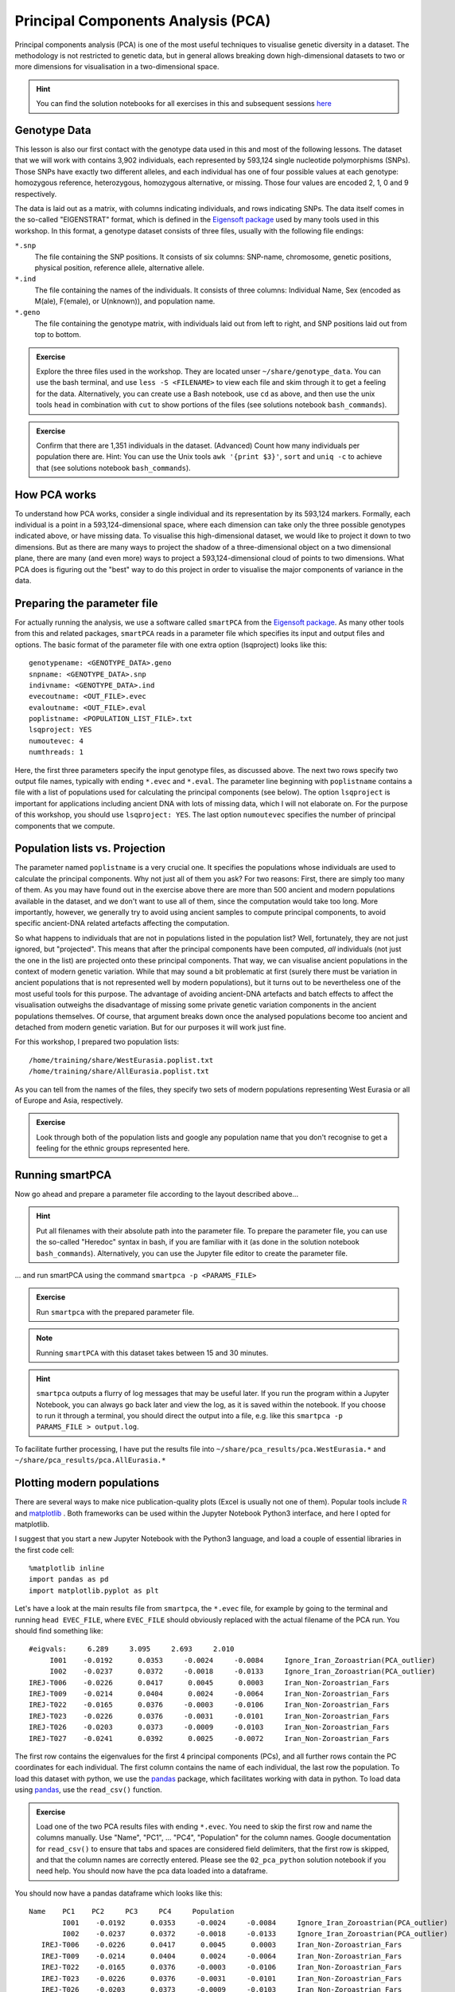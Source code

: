 .. _PCA_section:

Principal Components Analysis (PCA)
===================================

Principal components analysis (PCA) is one of the most useful techniques to visualise genetic diversity in a dataset. The methodology is not restricted to genetic data, but in general allows breaking down high-dimensional datasets to two or more dimensions for visualisation in a two-dimensional space.

.. hint:: You can find the solution notebooks for all exercises in this and subsequent sessions here_

.. _here: https://github.com/stschiff/compvar-workshop-docs/tree/master/supp

Genotype Data
-------------

This lesson is also our first contact with the genotype data used in this and most of the following lessons. The dataset that we will work with contains 3,902 individuals, each represented by 593,124 single nucleotide polymorphisms (SNPs). Those SNPs have exactly two different alleles, and each individual has one of four possible values at each genotype: homozygous reference, heterozygous, homozygous alternative, or missing. Those four values are encoded 2, 1, 0 and 9 respectively. 

The data is laid out as a matrix, with columns indicating individuals, and rows indicating SNPs. The data itself comes in the so-called "EIGENSTRAT" format, which is defined in the `Eigensoft package`_ used by many tools used in this workshop. In this format, a genotype dataset consists of three files, usually with the following file endings:

``*.snp``
  The file containing the SNP positions. It consists of six columns: SNP-name, chromosome, genetic positions, physical position, reference allele, alternative allele.
``*.ind``
  The file containing the names of the individuals. It consists of three columns: Individual Name, Sex (encoded as M(ale), F(emale), or U(nknown)), and population name.
``*.geno``
  The file containing the genotype matrix, with individuals laid out from left to right, and SNP positions laid out from top to bottom.
  
.. _Eigensoft package: https://github.com/DReichLab/EIG

.. admonition:: Exercise

  Explore the three files used in the workshop. They are located unser ``~/share/genotype_data``. You can use the bash terminal, and use ``less -S <FILENAME>`` to view each file and skim through it to get a feeling for the data. Alternatively, you can create use a Bash notebook, use ``cd`` as above, and then use the unix tools ``head`` in combination with ``cut`` to show portions of the files (see solutions notebook ``bash_commands``).

.. admonition:: Exercise

  Confirm that there are 1,351 individuals in the dataset. (Advanced) Count how many individuals per population there are. Hint: You can use the Unix tools ``awk '{print $3}'``, ``sort`` and ``uniq -c`` to achieve that (see solutions notebook ``bash_commands``).

How PCA works
-------------

To understand how PCA works, consider a single individual and its representation by its 593,124 markers. Formally, each individual is a point in a 593,124-dimensional space, where each dimension
can take only the three possible genotypes indicated above, or have missing data. To visualise this high-dimensional dataset, we would like to project it down to two dimensions. But as there are many ways to project the shadow of a three-dimensional object on a two dimensional plane, there are many (and even more) ways to project a 593,124-dimensional cloud of points to two dimensions. What PCA does is figuring out the "best" way to do this project in order to visualise the major components of variance in the data.


Preparing the parameter file
----------------------------

For actually running the analysis, we use a software called ``smartPCA`` from the `Eigensoft package`_. As many other tools from this and related packages, ``smartPCA`` reads in a parameter file which specifies its input and output files and options. The basic format of the parameter file with one extra option (lsqproject) looks like this::

  genotypename: <GENOTYPE_DATA>.geno
  snpname: <GENOTYPE_DATA>.snp
  indivname: <GENOTYPE_DATA>.ind
  evecoutname: <OUT_FILE>.evec
  evaloutname: <OUT_FILE>.eval
  poplistname: <POPULATION_LIST_FILE>.txt
  lsqproject: YES
  numoutevec: 4
  numthreads: 1

Here, the first three parameters specify the input genotype files, as discussed above. The next two rows specify two output file names, typically with ending ``*.evec`` and ``*.eval``. The parameter line beginning with ``poplistname`` contains a file with a list of populations used for calculating the principal components (see below). The option ``lsqproject`` is important for applications including ancient DNA with lots of missing data, which I will not elaborate on. For the purpose of this workshop, you should use ``lsqproject: YES``. The last option ``numoutevec`` specifies the number of principal components that we compute.

Population lists vs. Projection
-------------------------------

The parameter named ``poplistname`` is a very crucial one. It specifies the populations whose individuals are used to calculate the principal components. Why not just all of them you ask? For two reasons: First, there are simply too many of them. As you may have found out in the exercise above there are more than 500 ancient and modern populations available in the dataset, and we don't want to use all of them, since the computation would take too long. More importantly, however, we generally try to avoid using ancient samples to compute principal components, to avoid specific ancient-DNA related artefacts affecting the computation. 

So what happens to individuals that are not in populations listed in the population list? Well, fortunately, they are not just ignored, but "projected". This means that after the principal components have been computed, *all* individuals (not just the one in the list) are projected onto these principal components. That way, we can visualise ancient populations in the context of modern genetic variation. While that may sound a bit problematic at first (surely there must be variation in ancient populations that is not represented well by modern populations), but it turns out to be nevertheless one of the most useful tools for this purpose. The advantage of avoiding ancient-DNA artefacts and batch effects to affect the visualisation outweighs the disadvantage of missing some private genetic variation components in the ancient populations themselves. Of course, that argument breaks down once the analysed populations become too ancient and detached from modern genetic variation. But for our purposes it will work just fine.

For this workshop, I prepared two population lists::

  /home/training/share/WestEurasia.poplist.txt
  /home/training/share/AllEurasia.poplist.txt

As you can tell from the names of the files, they specify two sets of modern populations representing West Eurasia or all of Europe and Asia, respectively.

.. admonition:: Exercise

  Look through both of the population lists and google any population name that you don't recognise to get a feeling for the ethnic groups represented here.

Running smartPCA
----------------

Now go ahead and prepare a parameter file according to the layout described above...

.. hint:: Put all filenames with their absolute path into the parameter file. To prepare the parameter file, you can use the so-called "Heredoc" syntax in bash, if you are familiar with it (as done in the solution notebook ``bash_commands``). Alternatively, you can use the Jupyter file editor to create the parameter file.

... and run smartPCA using the command ``smartpca -p <PARAMS_FILE>``

.. admonition:: Exercise

  Run ``smartpca`` with the prepared parameter file.
  
.. note:: Running ``smartPCA`` with this dataset takes between 15 and 30 minutes.

.. hint:: ``smartpca`` outputs a flurry of log messages that may be useful later. If you run the program within a Jupyter Notebook, you can always go back later and view the log, as it is saved within the notebook. If you choose to run it through a terminal, you should direct the output into a file, e.g. like this ``smartpca -p PARAMS_FILE > output.log``.

To facilitate further processing, I have put the results file into ``~/share/pca_results/pca.WestEurasia.*`` and ``~/share/pca_results/pca.AllEurasia.*``

Plotting modern populations
---------------------------

There are several ways to make nice publication-quality plots (Excel is usually not one of them). Popular tools include R_ and matplotlib_ . Both frameworks can be used within the Jupyter Notebook Python3 interface, and here I opted for matplotlib.

.. _R: https://www.r-project.org>
.. _matplotlib: http://matplotlib.org

I suggest that you start a new Jupyter Notebook with the Python3 language, and load a couple of essential libraries in the first code cell::

  %matplotlib inline
  import pandas as pd
  import matplotlib.pyplot as plt

Let's have a look at the main results file from ``smartpca``, the ``*.evec`` file, for example by going to the terminal and running ``head EVEC_FILE``, where ``EVEC_FILE`` should obviously replaced with the actual filename of the PCA run. You should find something like::

           #eigvals:     6.289     3.095     2.693     2.010
                I001    -0.0192      0.0353     -0.0024     -0.0084     Ignore_Iran_Zoroastrian(PCA_outlier)
                I002    -0.0237      0.0372     -0.0018     -0.0133     Ignore_Iran_Zoroastrian(PCA_outlier)
           IREJ-T006    -0.0226      0.0417      0.0045      0.0003     Iran_Non-Zoroastrian_Fars
           IREJ-T009    -0.0214      0.0404      0.0024     -0.0064     Iran_Non-Zoroastrian_Fars
           IREJ-T022    -0.0165      0.0376     -0.0003     -0.0106     Iran_Non-Zoroastrian_Fars
           IREJ-T023    -0.0226      0.0376     -0.0031     -0.0101     Iran_Non-Zoroastrian_Fars
           IREJ-T026    -0.0203      0.0373     -0.0009     -0.0103     Iran_Non-Zoroastrian_Fars
           IREJ-T027    -0.0241      0.0392      0.0025     -0.0072     Iran_Non-Zoroastrian_Fars

The first row contains the eigenvalues for the first 4 principal components (PCs), and all further rows contain the PC coordinates for each individual. The first column contains the name of each individual, the last row the population. To load this dataset with python, we use the pandas_ package, which facilitates working with data in python. To load data using pandas_, use the ``read_csv()`` function.

.. _pandas: https://pandas.pydata.org

.. admonition:: Exercise

  Load one of the two PCA results files with ending ``*.evec``. You need to skip the first row and name the columns manually. Use "Name", "PC1", ... "PC4", "Population" for the column names. Google documentation for ``read_csv()`` to ensure that tabs and spaces are considered field delimiters, that the first row is skipped, and that the column names are correctly entered. Please see the ``02_pca_python`` solution notebook if you need help. You should now have the pca data loaded into a dataframe.

You should now have a pandas dataframe which looks like this::

        Name    PC1    PC2     PC3     PC4     Population
                I001    -0.0192      0.0353     -0.0024     -0.0084	Ignore_Iran_Zoroastrian(PCA_outlier)
                I002    -0.0237      0.0372     -0.0018     -0.0133	Ignore_Iran_Zoroastrian(PCA_outlier)
           IREJ-T006    -0.0226      0.0417      0.0045      0.0003	Iran_Non-Zoroastrian_Fars
           IREJ-T009    -0.0214      0.0404      0.0024     -0.0064	Iran_Non-Zoroastrian_Fars
           IREJ-T022    -0.0165      0.0376     -0.0003     -0.0106	Iran_Non-Zoroastrian_Fars
           IREJ-T023    -0.0226      0.0376     -0.0031     -0.0101	Iran_Non-Zoroastrian_Fars
           IREJ-T026    -0.0203      0.0373     -0.0009     -0.0103	Iran_Non-Zoroastrian_Fars
           IREJ-T027    -0.0241      0.0392      0.0025     -0.0072	Iran_Non-Zoroastrian_Fars

Let's say you called this dataframe ``pcaDat``. You can now very easily produce a plot of PC1 vs. PC2 for all samples , by running ``plt.scatter(x=pcaDat["PC1"], y=pcaDat["PC2"])``, which in my case yields a boring figure like this:

.. image:: pca_simple.png
   :width: 500px
   :height: 500px
   :align: center

Now, obviously, we would like to highlight the different populations by color. A quick and dirty solution is to simply plot a different subset of the data on top, like this::

    plt.scatter(x=pcaDat["PC1"], y=pcaDat["PC2"], label="")
    for pop in ["Finnish", "Sardinian", "Armenian", "BedouinB"]:
        d = pcaDat[pcaDat["Population"] == pop]
        plt.scatter(x=d["PC1"], y=d["PC2"], label=pop)
    plt.legend()

This sequence of commands gives us:

.. image:: pcaWithSomeColor.png
   :width: 500px
   :height: 500px
   :align: center

OK, but how do we systematically show all the populations? There are too many of those to separate them all by different colors, or by different symbols, so we need to combine colours and symbols and use all the combinations of them to show all the populations. To do that, we first need to load the population list that we want to focus on for now, which are the same lists as used above for running the PCA. In case of the West Eurasian PCA, you can load the file using ``pd.read_csv("~/share/WestEurasia.poplist.txt", names=["Population"]).sort_values(by="Population")``. Next, we need to associate a color number and a symbol number with each population. To keep things simple, I would recommend to simply cycle through all combinations automatically. This code snippet looks a bit magic, but it does the job::

  nPops = len(popListDat)
  nCols = 8
  nSymbols = int(nPops / nCols)
  colorIndices = [int(i / nSymbols) for i in range(nPops)]
  symbolIndices = [i % nSymbols for i in range(nPops)]
  popListDat = popListDat.assign(colorIndex=colorIndices, symbolIndex=symbolIndices)

You should check that this worked by viewing the resulting ``popListDat`` variable (just type its name into a new Jupyter notebook cell). Now we can produce the full PCA plot, which uses a for loop to cycle through all populations in the ``popListDat`` dataframe, and plots each listed population in turn, with its assigned color and symbol. To prepare, we need a list of colors and symbols. Here, I am using the default color sequence from ``matplotlib`` and a manual sequence of symbols, which for the sake of simplicity I simply put here for you to copy-paste::

  symbolVec = ["8", "s", "p", "P", "*", "h", "H", "+", "x", "X", "D", "d", "<", ">", "^", "v"]
  colorVec = [u'#1f77b4', u'#ff7f0e', u'#2ca02c', u'#d62728', u'#9467bd',
              u'#8c564b', u'#e377c2', u'#7f7f7f', u'#bcbd22', u'#17becf']

With this, the final plot command is::

  for i, row in popListDat.iterrows():
      d = pcaDat[pcaDat.Population == row["Population"]]
      plt.scatter(x=-d["PC1"], y=d["PC2"], c=colorVec[row["colorIndex"]],
                  marker=symbolVec[row["symbolIndex"]], label=row["Population"])
  plt.legend(loc=(1.1, 0), ncol=3)

which produces a nice plot like this (note that I've flipped the x axis to make the correlation with Geography more apparent):

.. image:: pcaWithPopGroupColor.png
    :width: 500px
    :height: 300px
    :align: center

Adding ancient individuals
--------------------------

Of course, until now we haven't yet included any of the actual ancient test individuals that we want to analyse, but with plot command above you can very easily add them, by simply adding a few manual plot command before the legend, but outside of the foor loop. 

.. admonition:: Exercise

  Add two ancient populations to this plot, named "Levanluhta", "JK2065" (the third individual from Levanluhta with different ancestry) and "BolshoyOleniOstrov", using the same technique of selecting populations from the big dataset and plotting them as used in case of the modern populations. Use "black" as colour, and different symbols for each additional population. While you're at it, go ahead and also add the population called "Saami.DG". 
  
Finally, we are going to learn something about deeper European history, by also adding some Neolithic and Mesolithic populations:

.. admonition:: Exercise

  Add three more populations to the plot, called "WHG" (short for Western Hunter-Gatherers), "LBK_EN" (short for Linearbandkeramik Early Neolithic, from about 6,000 years ago), and "Yamnaya_Samara", a late Neolithic population from the Russian Steppe, about 4,800 years ago. It can be shown that modern European genetic diversity is formed by a mixture of these three divergence ancient groups (Lazaridis2014_, Haak2015_).
  
.. _Lazaridis2014: https://www.nature.com/articles/nature13673
.. _Haak2015: https://www.nature.com/articles/nature14317

The final plot should look like this:

.. image:: pcaWithAncients.png
    :width: 500px
    :height: 300px
    :align: center

You can carry out similar commands to plot the All Eurasia case, which should look like this:


.. image:: pcaAllEurasia.png
    :width: 500px
    :height: 300px
    :align: center
